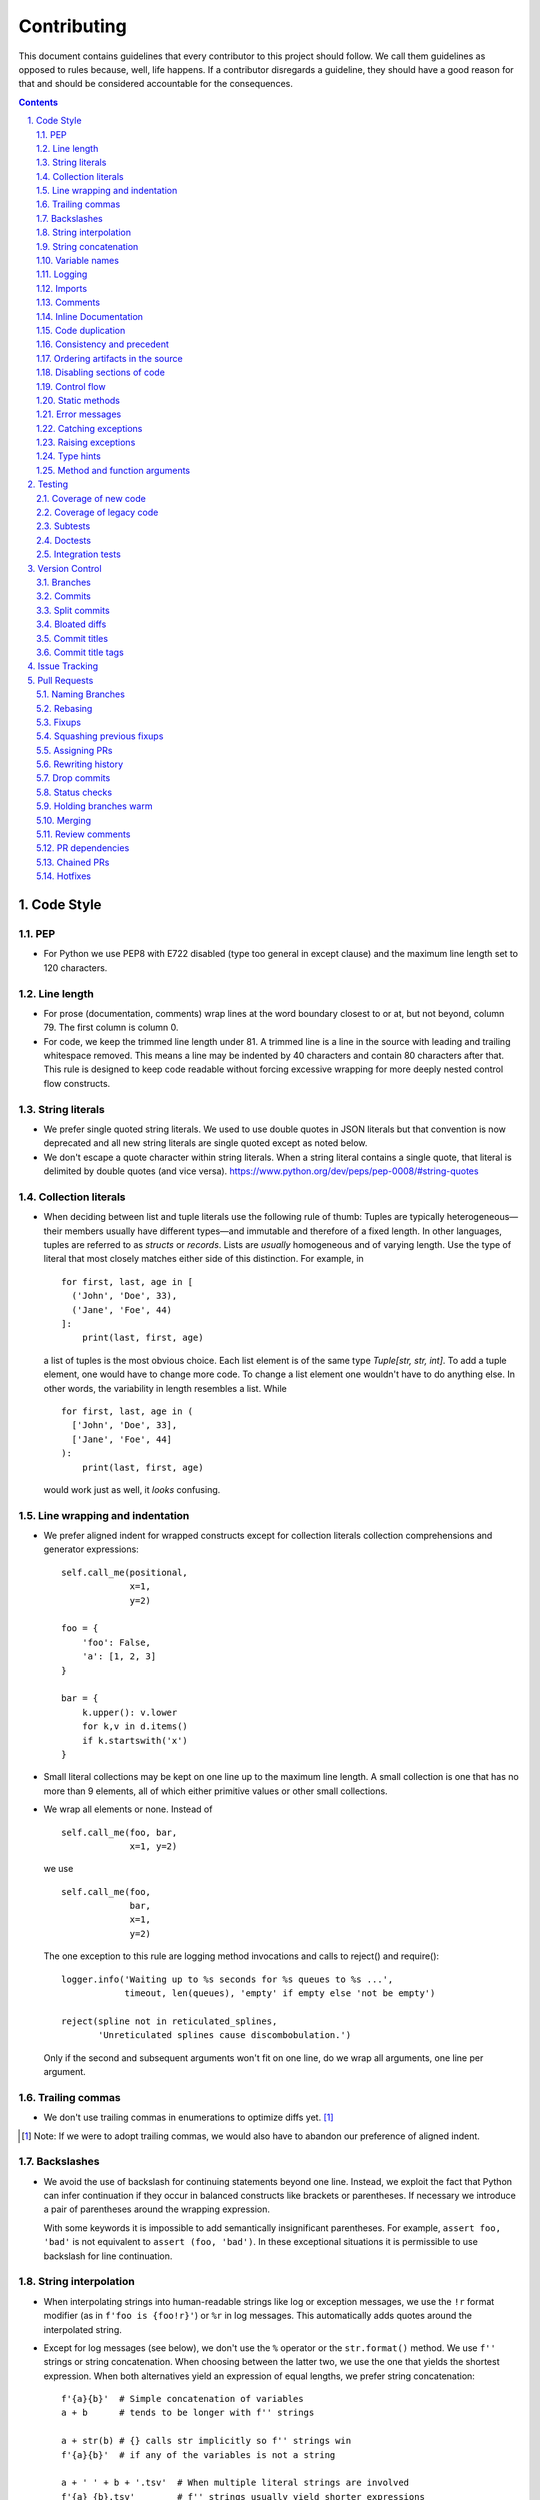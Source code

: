 ############
Contributing
############

This document contains guidelines that every contributor to this project should
follow. We call them guidelines as opposed to rules because, well, life
happens. If a contributor disregards a guideline, they should have a good
reason for that and should be considered accountable for the consequences.

.. sectnum::
    :depth: 2
    :suffix: .

.. contents::


Code Style
==========

PEP
-----

* For Python we use PEP8 with E722 disabled (type too general in except clause)
  and the maximum line length set to 120 characters.

Line length
-----------

* For prose (documentation, comments) wrap lines at the word boundary closest to
  or at, but not beyond, column 79. The first column is column 0.

* For code, we keep the trimmed line length under 81. A trimmed line is a line
  in the source with leading and trailing whitespace removed. This means a line
  may be indented by 40 characters and contain 80 characters after that. This
  rule is designed to keep code readable without forcing excessive wrapping for
  more deeply nested control flow constructs.

String literals
---------------

* We prefer single quoted string literals. We used to use double quotes in JSON
  literals but that convention is now deprecated and all new string literals are
  single quoted except as noted below.

* We don't escape a quote character within string literals. When a string
  literal contains a single quote, that literal is delimited by double quotes
  (and vice versa). https://www.python.org/dev/peps/pep-0008/#string-quotes

Collection literals
-------------------

* When deciding between list and tuple literals use the following rule of
  thumb: Tuples are typically heterogeneous—their members usually have
  different types—and immutable and therefore of a fixed length. In other
  languages, tuples are referred to as *structs* or *records*. Lists
  are *usually* homogeneous and of varying length. Use the type of literal
  that most closely matches either side of this distinction. For example, in

  ::

    for first, last, age in [
      ('John', 'Doe', 33),
      ('Jane', 'Foe', 44)
    ]:
        print(last, first, age)

  a list of tuples is the most obvious choice. Each list element is of the
  same type `Tuple[str, str, int]`. To add a tuple element, one would have to
  change more code. To change a list element one wouldn't have to do anything
  else. In other words, the variability in length resembles a list. While 

  ::

    for first, last, age in (
      ['John', 'Doe', 33],
      ['Jane', 'Foe', 44]
    ):
        print(last, first, age)

  would work just as well, it *looks* confusing.

Line wrapping and indentation
-----------------------------

* We prefer aligned indent for wrapped constructs except for collection literals
  collection comprehensions and generator expressions::

    self.call_me(positional,
                 x=1,
                 y=2)

    foo = {
        'foo': False,
        'a': [1, 2, 3]
    }

    bar = {
        k.upper(): v.lower
        for k,v in d.items()
        if k.startswith('x')
    }

* Small literal collections may be kept on one line up to the maximum line
  length. A small collection is one that has no more than 9 elements, all of
  which either primitive values or other small collections.

* We wrap all elements or none. Instead of ::

    self.call_me(foo, bar,
                 x=1, y=2)

  we use ::

    self.call_me(foo,
                 bar,
                 x=1,
                 y=2)

  The one exception to this rule are logging method invocations and calls to
  reject() and require()::

    logger.info('Waiting up to %s seconds for %s queues to %s ...',
                timeout, len(queues), 'empty' if empty else 'not be empty')

    reject(spline not in reticulated_splines,
           'Unreticulated splines cause discombobulation.')

  Only if the second and subsequent arguments won't fit on one line, do we
  wrap all arguments, one line per argument.

Trailing commas
---------------

* We don't use trailing commas in enumerations to optimize diffs yet. [#]_

.. [#] Note: If we were to adopt trailing commas, we would also have to
       abandon our preference of aligned indent.

Backslashes
-----------

* We avoid the use of backslash for continuing statements beyond one line.
  Instead, we exploit the fact that Python can infer continuation if they
  occur in balanced constructs like brackets or parentheses. If necessary we
  introduce a pair of parentheses around the wrapping expression.

  With some keywords it is impossible to add semantically insignificant
  parentheses. For example, ``assert foo, 'bad'`` is not equivalent to ``assert
  (foo, 'bad')``. In these exceptional situations it is permissible to use
  backslash for line continuation.

String interpolation
--------------------

* When interpolating strings into human-readable strings like log or exception
  messages, we use the ``!r`` format modifier (as in ``f'foo is {foo!r}'``) or
  ``%r`` in log messages. This automatically adds quotes around the interpolated
  string.

* Except for log messages (see below), we don't use the ``%`` operator or the
  ``str.format()`` method. We use ``f''`` strings or string concatenation. When
  choosing between the latter two, we use the one that yields the shortest
  expression. When both alternatives yield an expression of equal lengths, we
  prefer string concatenation::
  
    f'{a}{b}'  # Simple concatenation of variables
    a + b      # tends to be longer with f'' strings
    
    a + str(b) # {} calls str implicitly so f'' strings win
    f'{a}{b}'  # if any of the variables is not a string

    a + ' ' + b + '.tsv'  # When multiple literal strings are involved
    f'{a} {b}.tsv'        # f'' strings usually yield shorter expressions

String concatenation
--------------------

* We use ``str.join()`` when joining more than three elements with the same
  character or when the elements are already in an iterable form::
  
    f'{a},{b},{c},{d}'     # while this is shorter
    ','.join((a, b, c, d)) # this is more readable
  
    f'{a[0],a[1]}  # this is noisy and tedious
    ','.join(a)    # this is not
 
* We use `EAFP`_ as a principle.

.. _EAFP: https://stackoverflow.com/questions/11360858/what-is-the-eafp-principle-in-python

Variable names
--------------

* We don't use all upper case (all-caps) names for pseudo constants::

    CONSTANT_FOO = 'value_bar'  # bad
    constant_foo = 'value_bar'  # better

* The names of type variables are not necessarily limited to one character but
  we do use all-caps for them. In particular, names of bounded type variables
  should be more than a single character long, for example::

    SOURCE_REF = TypeVar('SOURCE_REF', bound='SourceRef')

* To name variables referencing a mapping like ``dict``, ``frozendict`` or
  ``Counter`` we prefer the ``values_by_key`` or ``key_to_value`` convention.

* The smaller the scope, the shorter the variable names we use. In ::

    def reticulate_splines(splines_to_reticulate):
        spline_reticulator = SplineReticulator()
        reticulated_splines = spline_reticulator.reticulate(splines_to_reticulate)
        return reticulated_splines

  the ``spline`` aspect is implied by the context provided by the method name
  so it can be omitted in the body::

    def reticulate_splines(splines):
        reticulator = SplineReticulator()
        splines = reticulator.reticulate(splines)
        return splines

  You catch my drift. Also note the reassignment.

* For tiny scopes like comprehensions, we even use single letter variable names
  if it's clear from the context what they mean::

    {k: str(v) for k, v in numeric_splines.items()}
    [ i * reticulate(s) in enumerate(numeric_splines.values())

  We prefer ``k`` and ``v`` for mapping keys and values, and ``i`` for counters.

Logging
-------

* Loggers are instantiated in every module that needs to log

* Loggers are always instantiated as follows::

    log = logging.getLogger(__name__) # is preferred for new code
    logger = logging.getLogger(__name__) # this is only OK in legacy code
  
* At program entry points we use the appropriate configuration method from
  ``azul.logging``. Program entry points are
  
  - in scripts::

      if __name__ == '__main__':
          configure_script_logging(log)

  - in test modules::

      def setUpModule():
          configure_test_logging(log)

  - in ``app.py``::

      log = logging.getLogger(__name__)
      app = AzulChaliceApp(app_name=config.indexer_name)
      configure_app_logging(app, log)

* We don't use ``f''`` strings or string concatenation when interpolating
  dynamic values into log messages::

    log.info(f'Foo is {bar}')  # don't do this
    log.info('Foo is %s', bar)  # do this
  
* Computationally expensive interpolations should be guarded::

    if log.isEnabledFor(logging.DEBUG):
        log.debug('Foo is %s', json.dump(giant, indent=4)

* Log and exception messages should not end in a period unless the message
  contains multiple sentences. If it does, all sentences in the message should
  end in a period, including a period at the end of the string.

Imports
-------

* We prefer absolute imports.

* We sort imports first by category, then lexicographically by module name and
  then by imported symbol. The categories are

  1. Import of modules in the Python runtime
    
  2. Imports of modules in external dependencies of the project
    
  3. Imports of modules in the project

* To minimize diffs and reduce the potential for merge conflicts, only one
  symbol may imported per line. When using ``from`` imports, all imported
  symbols must be wrapped in parentheses, indented, and the last symbol must
  have a trailing comma. Note that this applies even if only *one* symbol is
  imported. Thus, assuming that ``foo`` and ``bar`` are from the same category,
  ::

    import foo
    from foo import (
        glue,
        shoe,
    )
    import bar
    from bar import (
        far,
    )

  Is the *only* correct sequence of import statements for these symbols.

* We carefully selected the ordering criteria to match those implemented by
  PyCharm. PyCharm's *Optimize Imports* feature should be the preferred method
  of resolving import statement ordering violations, as the line numbers
  reported by our flake8 plugin are not always optimal in illuminating the
  nature of the violations.

* The one violation *not* addressable via PyCharm is our requirement that
  single-symbol ``from`` imports be wrapped the same as multi-symbol ones.
  Currently, this must be corrected manually. Vim users may find the following
  macro convenient for this purpose:
  ::

    ^3Wi(<ENTER><ESCAPE>A,<ENTER>)

Comments
--------

* We don't use inline comments to explain what should be obvious to software
  engineers familiar with the project. To help new contributors become
  familiar, we document the project architecture and algorithms separately from
  the Python source code in a ``docs`` subdirectory of the project root. 

* When there is the need to explain in the source, we focus on the Why rather
  than the How.


Inline Documentation
--------------------

* We use docstrings to document the purpose of an artifact (module, class,
  function or method), and its contract between with client code using it. We
  don't specify implementation details in docstrings.

* We put the triple quotes that delimit docstrings on separate lines::

    def foo():
        """
        Does nothing.
        """
        pass
        
  This visually separates function signature, docstring and function body from
  each other.

* Any method or function whose purpose isn't obvious by examining its signature
  (name, argument names and type hints, return type hint) should be documented
  in a docstring.

* Every external-facing API must have a docstring. An external-facing API is a
  class, function, method, attribute or constant that's exposed via Chalice
  or—if we ever were to release a library for use by other developers—exposed
  in that library.
  

Code duplication
----------------

* We avoid duplication of code and continually refactor it with the goals of
  reducing entropy while increasing consistency and reuse.

Consistency and precedent
-------------------------

* We try to follow existing precedent: we emulate what people did before us
  unless there is a good reason not to do so. Taste and preference are not good
  reasons because those differ from person to person.

  If resolving an issue requires touching a section of code that consistently
  violates the guidelines laid out herein, we either

  a) follow the precedent and introduce another violation or

  b) change the entire section to be compliant with the guidelines.

  Both are acceptable. We weigh the cost of extending the scope of our current
  work against the impact of perpetuating a problem. If we decide to make the
  section compliant, we do so in a separate commit. That commit should not
  introduce semantic changes and it should precede the commit that resolves the
  issue.

Ordering artifacts in the source
--------------------------------

* We generally use top-down ordering of artifacts within a module or script.
  Helper and utility artifacts succeed the code that use them. Bottom-up
  ordering—which has the elementary building blocks occur first—makes it harder
  to determine the purpose and intent of a module at a glance.

Disabling sections of code
--------------------------

* To temporarily disable a section of code, we embed it in a conditional
  statement with an test that always evaluates to false (``if False:`` in
  Python) instead of commenting that section out. We do this to keep the code
  subject to refactorings and code inspection tools.

Control flow
------------

* We avoid using bail-out statements like ``continue``, ``return`` and
  ``break`` unless not using them would require duplicating code, increase the
  complexity of the control flow or cause an excessive degree of nesting.
  
  Examples from the limited set of cases in which bail-outs are preferred::

    while True:
        <do something>
        if <condition>:
            break
        <do something else>

  can be unrolled into

  ::

    <do something>
    while not <condition>:
        <do something else>
        <do something>
        
  but that requires duplicating the ``<do something>`` section. In this case
  the use of ``break`` is preferred.
  
  Similarly,
  
  ::
  
    while <condition0>:
        if not <condition1>:
            <do something1>
            if not <condition2>:
                <do something2>
                if not <condition3>:
                    <do something3>
                    
  can be rewritten as
  
  ::

    while <condition0>:
        if <condition1>:
            continue
        <do something1>
        if <condition2>:
            continue
        <do something2>
        if <condition3>:
            continue
        <do something3>
        
  This eliminates the nesting which may in turn require fewer wrapped lines in
  the ``<do something …>`` sections, leading to increased readability.
  
* We add ``else`` for clarity even if its use isn't semantically required::
  
    if <condition>
        <do something1>
        return X
    <do something2>
    return Y
    
  should be written as
  
  ::
  
    if <condition>
        <do something1>       
        return X
    else:
        <do something2>
        return Y
  
  The latter clearly expresses the symmetry between and the equality of the two
  branches. It also reduces the possibility of introducing a defect if the code
  is modified to eliminate the ``return`` statements::
  
    if <condition>
        <do something1>
    <do something2>
    
  is broken, while the modified version with else remains intact::
  
    if <condition>
        <do something1>       
    else:
        <do something2>

Static methods
--------------

* We always use ``@classmethod`` instead of @staticmethod, even if the first
  argument (cls) of such a method is not used by its body. Whether cls is used
  is often incidental and an implementation detail. We don't want to repeatedly
  switch from ``@staticmethod`` to ``@classmethod`` and back if that
  implementation detail changes. We simply declare all methods that should be
  invoked through the class (as opposed to through an instance of that class) as
  ``@classmethod`` and call it a day.

  The same consideration goes for instance methods and ``self``: some use it,
  some don't. The ones that don't shouldn't suddenly be considered static
  methods. The distinction between instance and class methods is driven by
  higher order concerns than the one about whether a method's body currently
  references self or not.

Error messages
--------------

* We avoid the use of f-strings when composing error messages for exceptions and
  for use with ``require()`` or ``reject()``. If an error message is included,
  it should be short, descriptive of the error encountered, and optionally
  followed by the relevant value(s) involved::

    raise KeyError(key)

    raise ValueError('Unknown file type', file_type)

* Requirement errors should always have a message, since they are intended for
  clients/users::

    require(delay >= 0, 'Delay value must be non-negative')

    require(url.scheme == 'https', "Unexpected URL scheme (should be 'https')", url.scheme)

    reject(entity_id is None, 'Must supply an entity ID')

    reject(file_path.endswith('/'), 'Path must not end in slash', path)

* Assertions are usually self-explanatory. Error messages should only be
  included when they are not::

    assert not debug

    assert isinstance(x, list), type(x)

    assert x == y, ('Misreticulated splines', x, y)

Catching exceptions
-------------------

* When catching expected exceptions, especially for `EAFP`_, we minimize the
  body of the try block::

    d = make_my_dict()
    try:
        x = d['x']
    except:
        <do stuff without x>
    else:
        <do stuff with x>

  This is not a mere cosmetic convention, it affects program correctness. If the
  call to ``make_my_dict`` were done inside the ``try`` block, a KeyError raised
  by it would be conflated with the one raised by d['x']. The latter is
  expected, the former usually constitutes a bug.

Raising exceptions
------------------

* When raising an exception without arguments, we prefer raising the class
  instead of raising an instance constructed without arguments::

    raise RuntimeError()  # bad
    raise RuntimeError

Type hints
----------

* We use type hints both to document intent and to facilitate type checking by
  an IDE or other tooling.
  
* When defining type hints for a function or method, we do so for all its
  parameters and the return value.
  
* We prefer the generic types from ``typing`` over non-generic ones from the
  ``collections`` module e.g., ``MutableMapping[K,V]`` or ``Dict[K,V]`` over
  ``dict``.

* For method/function *arguments* we prefer the least specific type
  possible e.g., ``Mapping`` over ``MutableMapping`` or ``Sequence`` over
  ``List``. For example, we don't use ``Dict`` for an argument unless it is
  actually modified by the function/method. When the choice is between ``Dict``
  or ``MutableMapping`` we use ``Dict`` for arguments even though ``Dict`` is
  actually more restrictive. The reason is that there doesn't seem to be any
  class that implements ``MutableMapping`` while not also being a subclass of
  ``Dict``. The longer-named ``MutableMapping`` does not actually result in more
  options for the caller.

* For method and function return values we specify the type that we anticipate
  to be useful to the caller without being overly specific. For example, we
  prefer ``Dict`` for the return type because ``Mapping`` would prevent the
  caller from modifying the returned dictionary, something that's typically not
  desirable. If we do want to prevent modification we would return a
  ``frozendict`` or equivalent and declare the return value as ``Mapping``.

* Owing to the prominence of JSON in the project we annotate variables
  containing deserialized JSON as such, using the ``JSON`` and ``MutableJSON``
  types from ``azul.typing``. Note that due to the lack of recursive types in
  PEP-484, ``JSON`` unrolls the recursion only three levels deep. This means
  that with ``x: JSON`` the expression ``x['a']['b']['c']`` would be of type
  ``JSON`` while ``x['a']['b']['c']['d']`` would be of type ``Any``.


Method and function arguments
-----------------------------

* Arguments declared as a keyword must be passed as keyword arguments at all
  call sites.

* For call sites with more than three passed arguments, all arguments should be
  passed as keywords, even positional arguments, if one of the arguments is
  passed as a keyword.

* At call sites that pass a literal expression to a function or method, consider
  passing the argument as a keyword. Instead of ::

    foo(x, {})
    bar(True)

  use ::

    foo(filters={})
    bar(delete=True)

  while leaving ::

    add(1, 2)
    setDelete(True)

  as is.

* We prefer enforcing the use of keyword arguments using keyword-only arguments
  as defined in `PEP-3102`_.


.. _PEP-3102: https://www.python.org/dev/peps/pep-3102/


Testing
=======

Coverage of new code
--------------------

* All new code should be covered by unit tests.

Coverage of legacy code
-----------------------

* Legacy code for which tests were never written should be covered when it is
  modified.

Subtests
--------

* Combinatorial tests (tests that exercise a number of combinations of inputs)
  should make use of ``unittest.TestCase.subTest()`` so a single failing
  combination doesn't prevent other combinations form being exercised.

* Sub-tests may makes sense even when there isn't a large number of
  combinations. Consider two independent tests that share an expensive fixture.
  Instead of isolating the two tests in separate ``TestCase`` whose
  ``setUpClass`` method sets up the expensive fixture, one might write a single
  test method as follows::

    def test_a_b(self):
        self.set_fixture_up()
        try:
            with self.subTest('a'):
                ...
            with self.subTest('b'):
                ...
        finally:
            self.tear_fixture_down()

  This can only be done if ``a`` and ``b`` are independent. Ask yourself:
  does testing ``b`` make sense even after ``a`` fails? Can I safely reorder
  ``a`` and ``b`` without affecting the result? If the answer is "no" to either
  question, you have to remove the ``self.subText()`` invocations.

* We don't use sub-tests for the sole purpose of marking different sections of
  test code.

Doctests
--------

* Code that doesn't require elaborate or expensive fixtures should use doctests
  if that adds clarity to the documentation or helps with expressing intent.
  Modules containing doctests must be registered in the ``test_doctests.py``
  script.

Integration tests
-----------------

* Code that can only be tested in a real deployment should be covered by an
  integration test.


Version Control
===============

Branches
--------

* Feature branches are merged into ``develop``. If a hotfix is made to a
  deployment branch other than ``develop``, that branch is also back-ported and
  merged into ``develop`` so that the hotfix eventually propagates to all
  deployments.

* During a promotion, the branch for a lower deployment (say, ``integration``)
  is merged into the branch for the next higher deployment.

* We commit independent changes separately. If two changes could be applied in
  either order, they should occur in separate commits. Two changes A and B of
  which B depends on A may still be committed separately if B represents an
  extension of A that we might want to revert while leaving A in place.

Commits
-------

* We separate semantically neutral changes from those that alter semantics by
  committing them separately, even if that would violate the previous rule. The
  most prominent example of a semantically neutral change is a refactoring. We
  also push every semantically neutral commit separately such that the build
  status checks on Github and Gitlab prove the commit's semantic neutrality.

* In theory, every individual commit should pass unit and integration tests. In
  practice, on PR branches with long histories not intended to be squashed, not
  every commit is built in CI. This is acceptable. [#]_

.. [#] Note: I am not a fan this rule but the desire to maintain a linear
       history by rebasing PR branches as opposed to merging them requires this
       loophole. When pushing a rebased PR branch, we'd have to build every
       commit on that branch individually. Exploitation of this loophole can be
       avoided by creating narrowly focused PRs with only one logical change
       and few commits, ideally only one. We consider the creation of PRs with 
       longer histories to be a privilege of the lead.

Split commits
-------------

* A split commit is a set of commits that represent a single logical change that
  had to be committed separately up for technical reasons, to fairly capture
  multiple authors' contributions, for example, or to avoid bloated diffs (see
  below). We refer to the set of commits as the *split commit* and the members
  of the set as the *part commit*.

* The title of a part commit always carries the M/N tag (see `Commit titles`_),
  where N is the number of parts while M is the ordinal of the part, reflecting
  the topological order order of the parts. Splitting a change that
  "reticulates splines" into two parts yields two commits having the titles

  - ``[1/2] Reticulate them splines for good measure (#123)`` and
  - ``[2/2] Reticulate them splines for good measure (#123)``

  respectively.

* The parts must be consecutive, except for split commits made to retain
  authorship. The parts of a commit that was split to retain authorship can have
  other commits in between the parts if there is pressing reason to do so.

* The body of the commit messages for each part should have prose to distinguish
  the parts, except for split commits made to retain authorship, where the
  distinction is obvious: each part reflects the author's contribution.

Bloated diffs
-------------

* We avoid bloated diffs. A bloated diff has semantic changes on top of large
  hunks of deletions that resemble additions somewhere else in the diff. We
  especially avoid insidiously bloated diffs where the semantic change occurs
  *within* one of those large hunks of deletions or additions. Bloated diffs
  distort authorship and are hard to review.

  * We avoid moving large amounts of code around via Cut & Paste unless there is
    a technical reason to do so. If there is, we commit the code change that
    moves the code as part 1/2 of a split commit, then commit the changes that
    maintain referential integrity as part 2/2. Any additional changes to the
    moved code are committed as a normal commit.

  * When splitting a file into multiple files, we identify the largest part
    and move the file so that its new name reflects the largest part. We commit
    that change as part 1/3 of a split commit to trigger Git's heuristic for
    detecting file renames. This maximizes the amount of authorship that is
    maintained. We then move the remaining parts into their respective files
    using the method in the previous bullet using 2/3 for moving the code and
    3/3 for maintaining referential integrity. It's acceptable for the 1/3
    commit to include any changes maintaining referential integrity during the
    file rename because those occur in different files and therefore don't risk
    tripping up the heuristic.

Commit titles
-------------

* If a commit resolves (or contributes to the resolution of) an issue, we
  mention that issue at the end of the commit title::

    Reticulate them splines for good measure (#123)

  Note that we don't use Github resolution keywords like "fixes" or "resolves".
  Any mention of those preceding an issue reference in a title would
  automatically close the issue as soon as the commit appears on the default
  branch. This is undesirable as we want to continue to track issues in
  ZenHub's *Merged* and *Done* pipelines even after the commit appears on the
  ``develop`` branch.

* We value `expressive and concise commit message titles`_ and try to adhere to
  Github's limit of 72 characters for the length of a commit message title.
  Beyond 72 characters, Github truncates the title at 69 characters and adds
  three dots (ellipsis) which is undesirable. Titles with lots of wide
  characters like ``W`` may still wrap (as opposed to being truncated) but
  that's improbable and therefore acceptable.

* We don't use a period at the end of commit titles.

* We use `sentence case`_ for commit titles.

.. _expressive and concise commit message titles: https://chris.beams.io/posts/git-commit/

.. _sentence case: https://utica.libguides.com/c.php?g=291672&p=1943001

* When reverting a commit, be it literally or "in spirit", we refer to the
  commit ID of the reverted commit in the body of the message of the reverting
  commit. The reverting commit message title should also include a reference
  to the issue whose resolution includes the reverted commit. For literal
  reverts the commit message should be `Revert "{title of reverted commit}"`
  Most Git tooling does this automatically. For example (a literal revert,
  done with SmartGit)::

    f733e71 Revert "Reticulate them splines (#123)"

            This reverts commit bb7a87bed2c0a25aeecb1a542713ad6eda140f35

    bb7a87b Reticulate them splines (#123)

  Another example (a reversion in spirit)::

    f733e71 Revert reticulation of discombolutated splines (#123)

            bb7a87b
    …
    bb7a87b Reticulate them splines (#123)

Commit title tags
-----------------

* Commit titles can have tags. Tags appear between square brackets at the very
  beginning of a commit message. Multiple tags are separated by space. The
  following tags are defined:

  - ``u`` the commit requires following manual steps to upgrade a working copy
    or deployment. See `UPGRADING.rst`_ for details.

  - ``r`` the commit represents a change that requires reindexing a deployment
    after that commit is deployed there.

  - ``R`` the commit requires running ``make requirements`` after switching a
    working copy to a branch that includes that commit

  - ``M/N`` number of parts and ordinal of part in `Split commits`_

  - ``h`` the commit is a temporary hotfix. These commit should be reverted
	before the commit that provides a permanent fix is merged.

  - ``H`` the commit is a permanent hotfix.

* Tags must appear in a title in the order they are defined above, as in
  ``[u r R 1/2]``. This ensures that more consequential tags appear earlier.

.. _UPGRADING.rst: ./UPGRADING.rst

Issue Tracking
==============

* We use Github's built-in issue tracking and ZenHub.

* We use `sentence case`_ for issue titles.

* We don't use a period at the end of issue titles.

* For issue titles we prefer brevity over precision or accuracy. Issue titles
  are read many times and should be optimized toward quickly scanning them.
  Potential omissions, inaccuracies and ambiguities in the title can be added,
  corrected or clarified in the description.

* We make liberal use of labels. Labels denoting the subject of an issue are
  blue, those denoting the kind of issue are green, issues relating to the
  development process are yellow. Important labels are red.

* We prefer issue to be assigned to one person at a time. If the original
  assignee needs the assistance by another team member, the issue should be
  assigned to the assisting person. Once assistance was provided, the ticket
  should be assigned back to the original assignee.

* We use ZenHub dependencies between issues to express constraints on the
  order in which those issues can be worked on.  If issue ``#1`` blocks
  ``#2``, then work on ``#2`` can't begin before work on ``#1`` has completed.
  For issues that are resolved by a commit, work is considered complete when
  that commit appears on the ``develop`` branch.


Pull Requests
=============

Naming Branches
---------------

* When naming PR branches we follow the template below::
  
    issues/$AUTHOR/$ISSUE_NUMBER-$DESCRIPTION
      
  ``AUTHOR`` is the Github profile name of the PR author.
  
  ``ISSUE_NUMBER`` is a numeric reference to the issue that this PR addresses.
  
  ``DESCRIPTION`` is a short (no more than nine words) slug_ describing the
  branch

Rebasing
--------

* The PR author rebases the PR branch before every review

Fixups
------

* Changes that address the outcome of a review should appear as separate commit.
  We prefix the title of those commits with ``fixup!`` and follow that with
  a space and the title of an earlier commit that the current commit should be
  squashed with. A convenient way to create those commits is by using the
  ``--fixup`` option to ``git commit``.
  
* Changes by a PR author that resolve merge conflicts introduced after a PR
  was approved by the lead should be committed separately as fixups. The PR
  needs to be reviewed again by the lead. 

  When the rebase stops due to a conflict, the author commits all non
  conflicting changes with `--amend`, then commits the conflict resolution as
  ``fixup! Previous commit's title``  and finally continues the rebase. There
  should be one ``fixup!`` commit for every time the rebase stops. 

  If the operator resolves a post-approval conflict, none of this is
  necessary. The operator should only resolve trivial conflicts, and only if
  they feel confident that the resolution does not break anything.

Squashing previous fixups
-------------------------

* Unless the PR reviewer has already done so, the PR author squashes all
  existing fixups after they get the branch back from the reviewer, and before
  addressing the review outcome with more fixups.


Assigning PRs
-------------

* The author of a PR may request reviews from anyone at any time. Once the
  author considers a PR ready to land (be merged into the base branch), the
  author rebases the branch, assigns the PR to the reviewer, the *primary
  reviewer* and requests a review from that person. Note that assigning a PR
  and requesting a review are different actions on the Github UI.

* If a PR is assigned to someone (typically the primary reviewer), only the
  assignee may push to the PR branch. If a PR is assigned to no one, only the
  author may push to the PR branch.

Rewriting history
-----------------

* Commits in a PR should not invalidate changes from previous commits in the PR.
  Revisions that occur during development should be incorporated into their
  relevant ancestor commit. There are various techniques to achieve this (``git
  commit --amend``, ``git rebase --interactive``, ``git rebase --interactive
  --autosquash`` or ``git reset`` and committing the changes again but all of
  these techniques involve rewriting the commit history. Rewriting the history
  of a feature branch is allowed and even encouraged but …

* … we only rewrite the part of the branch that has not yet been reviewed.
  To modify a commit that has already been reviewed, we create a new ``fixup!``
  commit containing the changes that addressing the reviewers comments.
  
  Before asking for another review, we may amend or rewrite that ``!fixup``
  commit. In fact, amending a ``!fixup`` commit between reviews is preferred in
  order to avoid a series of redundant fixup commits referring to the same main
  commit. In other words, the commits added to a feature branch after a review
  should all have distinct titles.

Drop commits
------------

* At times it may be necessary to temporarily add a commit to a PR branch e.g.,
  to facilitate testing. These commits should be removed prior to landing the
  PR and their title is prefixed with ``drop!``.
 
* The hunks in a ``drop!`` commit should carry an inline comment marking the
  hunk as something that will be removed. That way a reviewer can easily tell
  apart temporary hunks from permanent ones without having to consult the
  commit history.
  
* When squashing old fixups, ``drop!`` commits should be be retained.

* Most PRs land squashed down into a single commit. A PR with more than one
  significant commit is referred to as a *multi-commit PR*. Prior to landing
  such a PR, the primary reviewer may decide to consolidate its branch.
  Alternatively, the primary reviewer may ask the PR author to do so in a final
  rejection of the PR. The final consolidation eliminates both ``fixup!`` and
  ``drop!`` commits.
 
Status checks
-------------

* We usually don't request a review before all status checks are green. In
  certain cases a preliminary review of a work in progress is permissible but
  the request for a preliminary review has to be qualified as such in a comment
  on the PR.

Holding branches warm
---------------------

* Some PR branches are can't be reviewed or merged for concerns external to the
  PR. The PR is labeled ``hold warm`` and the assignee of the PR, or the author,
  if no assignee is set, rebases the branch periodically and resolves any
  conflicts that might come up.

Merging
-------

* Without expressed permission by the primary reviewer, only the primary
  reviewer merges PR branches. Certain team members may possess sufficient
  privileges to push to main branches, but that does not imply that those team
  members may merge PR branches.
  
* The primary reviewer uses the ``sandbox`` label to indicate that a PR is
  being tested in the sandbox deployment prior to being merged. Only one open PR
  may be assigned the ``sandbox`` label at any point in time.
  
* When a PR branch is merged, the title of the merge commit should match the
  title of the pertinent commit in the branch, but also include the PR number.
  An example of this history looks like::

    *   8badf00d Reticulate them splines for good measure (#123, PR #124)
    |\
    | * cafebabe Reticulate them splines for good measure (#123)
    |/
    ...

  If a PR branch contains more than one commit, one of them usually represents
  the main feature or fix while other commits are preparatory refactorings or
  minor unrelated changes. The title of merge commit in this case usually
  matches that of the main commit.

Review comments
---------------

* Github lets any user with write access resolve comments to changes in a PR. We
  aren't that permissive. When the reviewer makes a comment, either requesting
  a change or asking a question, the author addresses the comment by either

  - making the requested changes and reacting to the comment with a thumbs-up 👍

  - or replying with a comment that answers the question or explains why the
    change can't be applied as requested.

  In either case, only the reviewer resolves the comment. This is to ensure that
  the reviewer can refresh their memory as to which changes they requested in a
  prior review so they can verify if they were addressed satisfactorily.

PR dependencies
---------------

* We use ZenHub dependencies between PRs to define constraints on the order in
  which they can be merged into ``develop``. If PR ``#3`` blocks ``#4``, then
  ``#3`` must be merged before ``#4``. Issues must not block PRs and PRs must
  not block issues. The only express relation we use between issues and PRs is
  ZenHub's *Link to issue* feature. Note that an explicit dependency between
  two issues implies a dependency between the PRs linked to the issues: if
  issue ``#1`` blocks issue ``#2`` and PR ``#3`` is linked to ``#1`` while PR
  ``#4`` is linked to ``#2``, then PR ``#4`` must be merged after ``#3``.

Chained PRs
-----------

* If two PRs touch the same code, one can be chained to the other in order to
  avoid excessive merge conflicts after one of them lands. The PR less likely to
  land soon should be chained to the other one.

* Similarly, if one PR depends on changes in another PR, the first PR may be
  chained to the second one so both can be worked on simultaneously.

* To chain PR ``#4`` to PR ``#3``

  1) Using ``git``, base the ``#4`` branch on the ``#3`` branch

  2) In Github, set the base of PR ``#4`` to the ``#3`` branch

  3) In Github, label ``#3`` as ``chain``

  4) In ZenHub, mark PR ``#4`` as blocked by PR ``#3``

  This allows the primary reviewer to break the chain when they merge ``#3``.
  The label catches their attention, the dependency lets them follow the chain
  and the target branch setting allows reviewers to ignore changes in the base
  branch.

* Rebasing a chained PR involves rebasing its branch on the base branch, instead
  of ``develop``.

* Once the base PR of a chain is merged, the chained PR needs to be rebased::

    git rebase --onto origin/develop $start_commit issues/joe/1234-foo

  where ``start_commit`` is the first commit in ``issues/joe/1234-foo`` that
  wasn't also on the base PR's branch.

* Travis does not build chained PRs by default. To fix this, modify
  ``branches.only`` in ``.travis.yml`` to list the name of the base branch instead
  of ``develop``. Commit that change with a title starting in ``drop!``. After
  the base PR lands, remove the ``drop`` commit.

.. _slug: https://en.wikipedia.org/wiki/Clean_URL#Slug
  

.. |ss| raw:: html

   <strike>

.. |se| raw:: html

   </strike>


Hotfixes
--------

A hotfix is a change that is either pushed directly to the ``prod`` branch or
that is merged into the ``prod`` branch from a PR targeting ``prod``. The need
for hotfixes arises when defects are detected *after* a promotion, or a
previous hotfix for that matter, if such defects demand urgent remediation.

When tasked with the creation of a hotfix PR, create a new branch off the
``prod`` branch, commit the changes and request review from the lead. Hotfixes
typically do not undergo peer review. We distinguish between permanent and
temporary hotfixes. All hotfixes are backported but temporary hotfixes will
be reverted and replaced with a permanent fix via the normal promotion. The
commit title tag is 

- ``h`` on a temporary hotfix,
- ``H`` on a permanent hotfix and
- ``F`` on the permanent fix for a temporary hotfix.

When authoring a hotfix, make sure that it doesn't negatively affect any other
deployment when the hotfix is backported. The hotfix must not break the build
in any deployment and cannot reduce test coverage in deployments other than
``prod``. A conditional on ``config.deployment_stage`` can be used to guard
against such negative effects. If the hotfix does reduce coverage, it must be
a temporary hotfix and the corresponding permanent fix must restore
coverage. Hotfixes must not alter the index document format or otherwise require
a reindex. Hotfixes must not require upgrading deployments.

One might ask why we bother with backporting temporary hotfixes after all.
Without a backport, the promotion of the corresponding permanent fix will
likely cause conflicts that an operator might find difficult to resolve. And
that's if the permanent fix overlaps with the termporary one. If it doesn't,
the author of the permanent fix can only revert the temporary hotfix if it
was actually backported to ``develop``.

In the most urgent situations, a hotfix may be pushed directly to the ``prod``
branch, without filing a PR. The above requirements apply regardless. Only
operators and system administrators can push to ``prod``. For PR'ed hotfixes,
a checklist item reminds the operator to file the backport. Since there is no
such PR for directy pushed hotfixes, the author of such a hotfix must file a
backport PR immediately after pushing the hotfix and verifying that it works
as expected.
